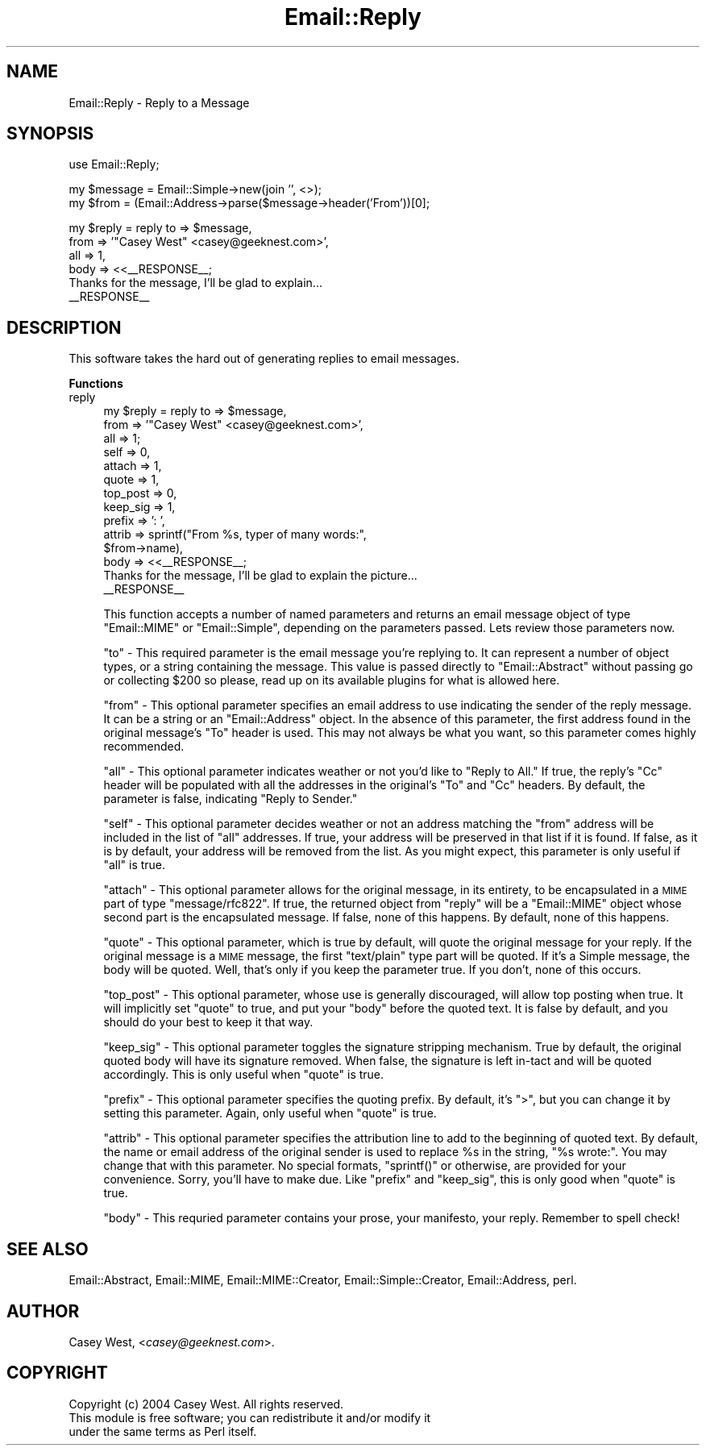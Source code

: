.\" Automatically generated by Pod::Man v1.37, Pod::Parser v1.32
.\"
.\" Standard preamble:
.\" ========================================================================
.de Sh \" Subsection heading
.br
.if t .Sp
.ne 5
.PP
\fB\\$1\fR
.PP
..
.de Sp \" Vertical space (when we can't use .PP)
.if t .sp .5v
.if n .sp
..
.de Vb \" Begin verbatim text
.ft CW
.nf
.ne \\$1
..
.de Ve \" End verbatim text
.ft R
.fi
..
.\" Set up some character translations and predefined strings.  \*(-- will
.\" give an unbreakable dash, \*(PI will give pi, \*(L" will give a left
.\" double quote, and \*(R" will give a right double quote.  | will give a
.\" real vertical bar.  \*(C+ will give a nicer C++.  Capital omega is used to
.\" do unbreakable dashes and therefore won't be available.  \*(C` and \*(C'
.\" expand to `' in nroff, nothing in troff, for use with C<>.
.tr \(*W-|\(bv\*(Tr
.ds C+ C\v'-.1v'\h'-1p'\s-2+\h'-1p'+\s0\v'.1v'\h'-1p'
.ie n \{\
.    ds -- \(*W-
.    ds PI pi
.    if (\n(.H=4u)&(1m=24u) .ds -- \(*W\h'-12u'\(*W\h'-12u'-\" diablo 10 pitch
.    if (\n(.H=4u)&(1m=20u) .ds -- \(*W\h'-12u'\(*W\h'-8u'-\"  diablo 12 pitch
.    ds L" ""
.    ds R" ""
.    ds C` ""
.    ds C' ""
'br\}
.el\{\
.    ds -- \|\(em\|
.    ds PI \(*p
.    ds L" ``
.    ds R" ''
'br\}
.\"
.\" If the F register is turned on, we'll generate index entries on stderr for
.\" titles (.TH), headers (.SH), subsections (.Sh), items (.Ip), and index
.\" entries marked with X<> in POD.  Of course, you'll have to process the
.\" output yourself in some meaningful fashion.
.if \nF \{\
.    de IX
.    tm Index:\\$1\t\\n%\t"\\$2"
..
.    nr % 0
.    rr F
.\}
.\"
.\" For nroff, turn off justification.  Always turn off hyphenation; it makes
.\" way too many mistakes in technical documents.
.hy 0
.if n .na
.\"
.\" Accent mark definitions (@(#)ms.acc 1.5 88/02/08 SMI; from UCB 4.2).
.\" Fear.  Run.  Save yourself.  No user-serviceable parts.
.    \" fudge factors for nroff and troff
.if n \{\
.    ds #H 0
.    ds #V .8m
.    ds #F .3m
.    ds #[ \f1
.    ds #] \fP
.\}
.if t \{\
.    ds #H ((1u-(\\\\n(.fu%2u))*.13m)
.    ds #V .6m
.    ds #F 0
.    ds #[ \&
.    ds #] \&
.\}
.    \" simple accents for nroff and troff
.if n \{\
.    ds ' \&
.    ds ` \&
.    ds ^ \&
.    ds , \&
.    ds ~ ~
.    ds /
.\}
.if t \{\
.    ds ' \\k:\h'-(\\n(.wu*8/10-\*(#H)'\'\h"|\\n:u"
.    ds ` \\k:\h'-(\\n(.wu*8/10-\*(#H)'\`\h'|\\n:u'
.    ds ^ \\k:\h'-(\\n(.wu*10/11-\*(#H)'^\h'|\\n:u'
.    ds , \\k:\h'-(\\n(.wu*8/10)',\h'|\\n:u'
.    ds ~ \\k:\h'-(\\n(.wu-\*(#H-.1m)'~\h'|\\n:u'
.    ds / \\k:\h'-(\\n(.wu*8/10-\*(#H)'\z\(sl\h'|\\n:u'
.\}
.    \" troff and (daisy-wheel) nroff accents
.ds : \\k:\h'-(\\n(.wu*8/10-\*(#H+.1m+\*(#F)'\v'-\*(#V'\z.\h'.2m+\*(#F'.\h'|\\n:u'\v'\*(#V'
.ds 8 \h'\*(#H'\(*b\h'-\*(#H'
.ds o \\k:\h'-(\\n(.wu+\w'\(de'u-\*(#H)/2u'\v'-.3n'\*(#[\z\(de\v'.3n'\h'|\\n:u'\*(#]
.ds d- \h'\*(#H'\(pd\h'-\w'~'u'\v'-.25m'\f2\(hy\fP\v'.25m'\h'-\*(#H'
.ds D- D\\k:\h'-\w'D'u'\v'-.11m'\z\(hy\v'.11m'\h'|\\n:u'
.ds th \*(#[\v'.3m'\s+1I\s-1\v'-.3m'\h'-(\w'I'u*2/3)'\s-1o\s+1\*(#]
.ds Th \*(#[\s+2I\s-2\h'-\w'I'u*3/5'\v'-.3m'o\v'.3m'\*(#]
.ds ae a\h'-(\w'a'u*4/10)'e
.ds Ae A\h'-(\w'A'u*4/10)'E
.    \" corrections for vroff
.if v .ds ~ \\k:\h'-(\\n(.wu*9/10-\*(#H)'\s-2\u~\d\s+2\h'|\\n:u'
.if v .ds ^ \\k:\h'-(\\n(.wu*10/11-\*(#H)'\v'-.4m'^\v'.4m'\h'|\\n:u'
.    \" for low resolution devices (crt and lpr)
.if \n(.H>23 .if \n(.V>19 \
\{\
.    ds : e
.    ds 8 ss
.    ds o a
.    ds d- d\h'-1'\(ga
.    ds D- D\h'-1'\(hy
.    ds th \o'bp'
.    ds Th \o'LP'
.    ds ae ae
.    ds Ae AE
.\}
.rm #[ #] #H #V #F C
.\" ========================================================================
.\"
.IX Title "Email::Reply 3"
.TH Email::Reply 3 "2007-07-19" "perl v5.8.8" "User Contributed Perl Documentation"
.SH "NAME"
Email::Reply \- Reply to a Message
.SH "SYNOPSIS"
.IX Header "SYNOPSIS"
.Vb 1
\&  use Email::Reply;
.Ve
.PP
.Vb 2
\&  my $message = Email::Simple->new(join '', <>);
\&  my $from    = (Email::Address->parse($message->header('From'))[0];
.Ve
.PP
.Vb 6
\&  my $reply   = reply to   => $message,
\&                      from => '"Casey West" <casey@geeknest.com>',
\&                      all  => 1,
\&                      body => <<__RESPONSE__;
\&  Thanks for the message, I'll be glad to explain...
\&  __RESPONSE__
.Ve
.SH "DESCRIPTION"
.IX Header "DESCRIPTION"
This software takes the hard out of generating replies to email messages.
.Sh "Functions"
.IX Subsection "Functions"
.IP "reply" 4
.IX Item "reply"
.Vb 14
\&  my $reply   = reply to       => $message,
\&                      from     => '"Casey West" <casey@geeknest.com>',
\&                      all      => 1;
\&                      self     => 0,
\&                      attach   => 1,
\&                      quote    => 1,
\&                      top_post => 0,
\&                      keep_sig => 1,
\&                      prefix   => ': ',
\&                      attrib   => sprintf("From %s, typer of many words:",
\&                                          $from->name),
\&                      body     => <<__RESPONSE__;
\&  Thanks for the message, I'll be glad to explain the picture...
\&  __RESPONSE__
.Ve
.Sp
This function accepts a number of named parameters and returns an email
message object of type \f(CW\*(C`Email::MIME\*(C'\fR or \f(CW\*(C`Email::Simple\*(C'\fR, depending
on the parameters passed. Lets review those parameters now.
.Sp
\&\f(CW\*(C`to\*(C'\fR \- This required parameter is the email message you're replying to. It
can represent a number of object types, or a string containing the message.
This value is passed directly to \f(CW\*(C`Email::Abstract\*(C'\fR without passing go or
collecting \f(CW$200\fR so please, read up on its available plugins for what is
allowed here.
.Sp
\&\f(CW\*(C`from\*(C'\fR \- This optional parameter specifies an email address to use indicating
the sender of the reply message. It can be a string or an \f(CW\*(C`Email::Address\*(C'\fR
object. In the absence of this parameter, the first address found in the
original message's \f(CW\*(C`To\*(C'\fR header is used. This may not always be what you want,
so this parameter comes highly recommended.
.Sp
\&\f(CW\*(C`all\*(C'\fR \- This optional parameter indicates weather or not you'd like to
\&\*(L"Reply to All.\*(R" If true, the reply's \f(CW\*(C`Cc\*(C'\fR header will be populated with
all the addresses in the original's \f(CW\*(C`To\*(C'\fR and \f(CW\*(C`Cc\*(C'\fR headers. By default,
the parameter is false, indicating \*(L"Reply to Sender.\*(R"
.Sp
\&\f(CW\*(C`self\*(C'\fR \- This optional parameter decides weather or not an address matching
the \f(CW\*(C`from\*(C'\fR address will be included in the list of \f(CW\*(C`all\*(C'\fR addresses. If
true, your address will be preserved in that list if it is found. If false,
as it is by default, your address will be removed from the list. As you might
expect, this parameter is only useful if \f(CW\*(C`all\*(C'\fR is true.
.Sp
\&\f(CW\*(C`attach\*(C'\fR \- This optional parameter allows for the original message, in
its entirety, to be encapsulated in a \s-1MIME\s0 part of type \f(CW\*(C`message/rfc822\*(C'\fR.
If true, the returned object from \f(CW\*(C`reply\*(C'\fR will be a \f(CW\*(C`Email::MIME\*(C'\fR object
whose second part is the encapsulated message. If false, none of this happens.
By default, none of this happens.
.Sp
\&\f(CW\*(C`quote\*(C'\fR \- This optional parameter, which is true by default, will quote
the original message for your reply. If the original message is a \s-1MIME\s0
message, the first \f(CW\*(C`text/plain\*(C'\fR type part will be quoted. If it's a Simple
message, the body will be quoted. Well, that's only if you keep the
parameter true. If you don't, none of this occurs.
.Sp
\&\f(CW\*(C`top_post\*(C'\fR \- This optional parameter, whose use is generally discouraged,
will allow top posting when true. It will implicitly set \f(CW\*(C`quote\*(C'\fR to true,
and put your \f(CW\*(C`body\*(C'\fR before the quoted text. It is false by default, and
you should do your best to keep it that way.
.Sp
\&\f(CW\*(C`keep_sig\*(C'\fR \- This optional parameter toggles the signature stripping
mechanism. True by default, the original quoted body will have its signature
removed. When false, the signature is left in-tact and will be quoted
accordingly. This is only useful when \f(CW\*(C`quote\*(C'\fR is true.
.Sp
\&\f(CW\*(C`prefix\*(C'\fR \- This optional parameter specifies the quoting prefix. By default,
it's \f(CW\*(C`>\*(C'\fR, but you can change it by setting this parameter. Again, only
useful when \f(CW\*(C`quote\*(C'\fR is true.
.Sp
\&\f(CW\*(C`attrib\*(C'\fR \- This optional parameter specifies the attribution line to add
to the beginning of quoted text. By default, the name or email address
of the original sender is used to replace \f(CW%s\fR in the string, \f(CW"%s wrote:"\fR.
You may change that with this parameter. No special formats, \f(CW\*(C`sprintf()\*(C'\fR or
otherwise, are provided for your convenience. Sorry, you'll have to make due.
Like \f(CW\*(C`prefix\*(C'\fR and \f(CW\*(C`keep_sig\*(C'\fR, this is only good when \f(CW\*(C`quote\*(C'\fR is true.
.Sp
\&\f(CW\*(C`body\*(C'\fR \- This requried parameter contains your prose, your manifesto, your
reply. Remember to spell check!
.SH "SEE ALSO"
.IX Header "SEE ALSO"
Email::Abstract,
Email::MIME,
Email::MIME::Creator,
Email::Simple::Creator,
Email::Address,
perl.
.SH "AUTHOR"
.IX Header "AUTHOR"
Casey West, <\fIcasey@geeknest.com\fR>.
.SH "COPYRIGHT"
.IX Header "COPYRIGHT"
.Vb 3
\&  Copyright (c) 2004 Casey West.  All rights reserved.
\&  This module is free software; you can redistribute it and/or modify it
\&  under the same terms as Perl itself.
.Ve
